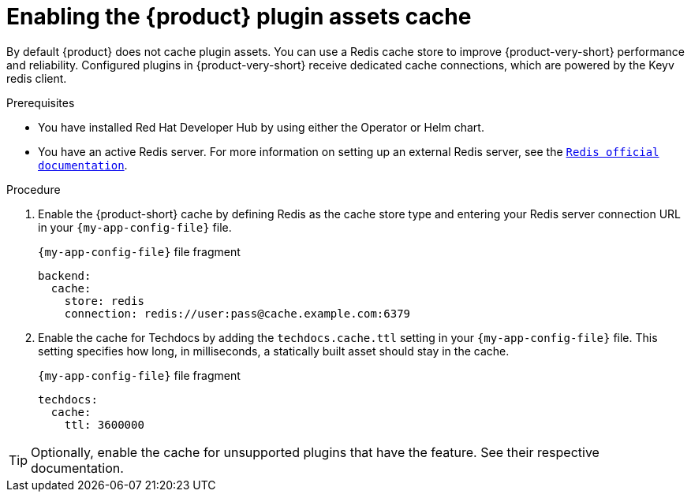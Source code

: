 [id="enabling-the-rhdh-plugin-assets-cache_{context}"]
= Enabling the {product} plugin assets cache

By default {product} does not cache plugin assets.
You can use a Redis cache store to improve {product-very-short} performance and reliability.
Configured plugins in {product-very-short} receive dedicated cache connections, which are powered by the Keyv redis client.

.Prerequisites
* You have installed Red Hat Developer Hub by using either the Operator or Helm chart.
* You have an active Redis server.
For more information on setting up an external Redis server, see the link:https://www.redis.io/docs/latest/[`Redis official documentation`].

.Procedure
. Enable the {product-short} cache by defining Redis as the cache store type and entering your Redis server connection URL in your `{my-app-config-file}` file.
+
.`{my-app-config-file}` file fragment
[source,yaml,subs="+quotes"]
----
backend:
  cache:
    store: redis
    connection: redis://user:pass@cache.example.com:6379
----

. Enable the cache for Techdocs by adding the `techdocs.cache.ttl` setting in your `{my-app-config-file}` file.
This setting specifies how long, in milliseconds, a statically built asset should stay in the cache.
+
.`{my-app-config-file}` file fragment
[source,yaml]
----
techdocs:
  cache:
    ttl: 3600000
----

TIP: Optionally, enable the cache for unsupported plugins that have the feature.
See their respective documentation.
